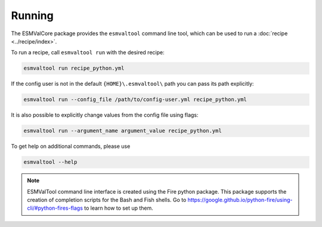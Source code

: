 .. _running:

Running
*******

The ESMValCore package provides the ``esmvaltool`` command line tool, which can
be used to run a :doc:`recipe <../recipe/index>`.

To run a recipe, call ``esmvaltool run`` with the desired recipe:

.. code:: bash

	esmvaltool run recipe_python.yml

If the config user is not in the default ``{HOME}\.esmvaltool\`` path you can
pass its path explicitly:

.. code:: bash

	esmvaltool run --config_file /path/to/config-user.yml recipe_python.yml

It is also possible to explicitly change values from the config file using flags:

.. code:: bash

	esmvaltool run --argument_name argument_value recipe_python.yml

To get help on additional commands, please use

.. code:: bash

	esmvaltool --help


.. note::

	ESMValTool command line interface is created using the Fire python package.
	This package supports the creation of completion scripts for the Bash and
	Fish shells. Go to https://google.github.io/python-fire/using-cli/#python-fires-flags
	to learn how to set up them.